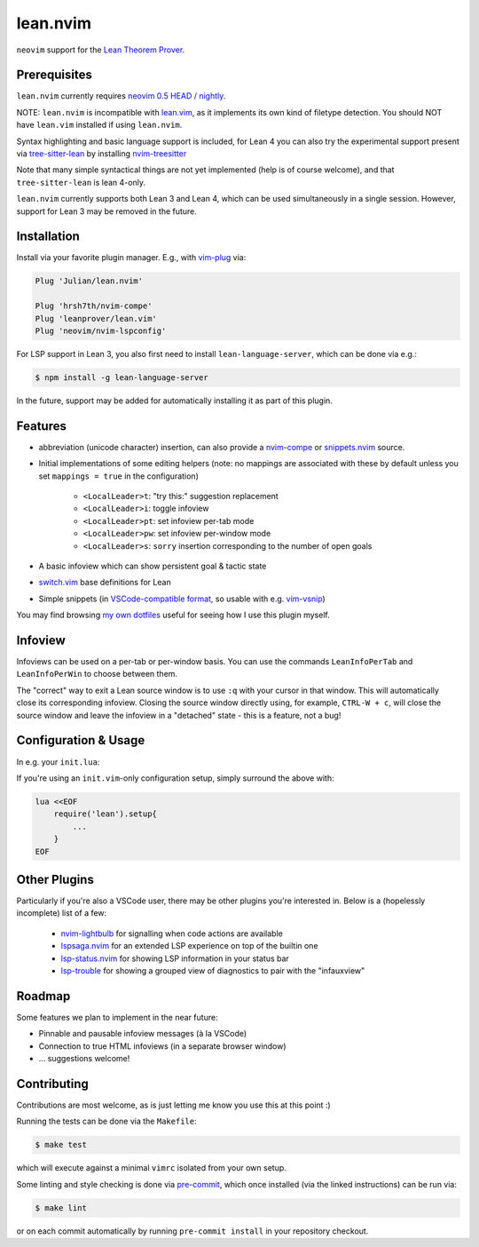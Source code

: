 =========
lean.nvim
=========

``neovim`` support for the `Lean Theorem Prover
<https://leanprover-community.github.io/>`_.

Prerequisites
-------------

``lean.nvim`` currently requires `neovim 0.5 HEAD / nightly
<https://github.com/neovim/neovim/releases/tag/nightly>`_.

NOTE: ``lean.nvim`` is incompatible with `lean.vim <https://github.com/leanprover/lean.vim>`_,
as it implements its own kind of filetype detection.
You should NOT have ``lean.vim`` installed if using ``lean.nvim``.

Syntax highlighting and basic language support is included, for Lean 4 you can also
try the experimental support present via `tree-sitter-lean
<https://github.com/Julian/tree-sitter-lean>`_ by installing
`nvim-treesitter <https://github.com/nvim-treesitter/nvim-treesitter>`_

Note that many simple syntactical things are not yet implemented
(help is of course welcome), and that ``tree-sitter-lean`` is lean
4-only.

``lean.nvim`` currently supports both Lean 3 and Lean 4, 
which can be used simultaneously in a single session. 
However, support for Lean 3 may be removed in the future.

Installation
------------

Install via your favorite plugin manager. E.g., with
`vim-plug <https://github.com/junegunn/vim-plug>`_ via:

.. code-block:: vim

    Plug 'Julian/lean.nvim'

    Plug 'hrsh7th/nvim-compe'
    Plug 'leanprover/lean.vim'
    Plug 'neovim/nvim-lspconfig'

For LSP support in Lean 3, you also first need to install
``lean-language-server``, which can be done via e.g.:

.. code-block:: sh

    $ npm install -g lean-language-server

In the future, support may be added for automatically installing it as
part of this plugin.

Features
--------

* abbreviation (unicode character) insertion, can also provide a
  `nvim-compe <https://github.com/hrsh7th/nvim-compe>`_ or
  `snippets.nvim <https://github.com/norcalli/snippets.nvim>`_
  source.

* Initial implementations of some editing helpers (note: no
  mappings are associated with these by default unless you
  set ``mappings = true`` in the
  configuration)

    * ``<LocalLeader>t``: "try this:" suggestion replacement

    * ``<LocalLeader>i``: toggle infoview

    * ``<LocalLeader>pt``: set infoview per-tab mode

    * ``<LocalLeader>pw``: set infoview per-window mode

    * ``<LocalLeader>s``: ``sorry`` insertion corresponding to the number of open goals

* A basic infoview which can show persistent goal & tactic state

* `switch.vim <https://github.com/AndrewRadev/switch.vim/>`_ base
  definitions for Lean

* Simple snippets (in `VSCode-compatible format
  <https://code.visualstudio.com/docs/editor/userdefinedsnippets#_snippet-syntax>`_,
  so usable with e.g. `vim-vsnip <https://github.com/hrsh7th/vim-vsnip>`_)

You may find browsing `my own dotfiles
<https://github.com/Julian/dotfiles/tree/main/.config/nvim>`_ useful for
seeing how I use this plugin myself.

Infoview
---------------------

Infoviews can be used on a per-tab or per-window basis. 
You can use the commands ``LeanInfoPerTab`` and ``LeanInfoPerWin`` to choose between them.

The "correct" way to exit a Lean source window is to use ``:q`` with your cursor in that window.
This will automatically close its corresponding infoview. Closing the source window directly 
using, for example, ``CTRL-W + c``, will close the source window and leave the infoview in a "detached"
state - this is a feature, not a bug!

Configuration & Usage
---------------------

In e.g. your ``init.lua``:

.. code-block:: lua
    on_attach = function(client, bufnr)
      -- See https://github.com/neovim/nvim-lspconfig#keybindings-and-completion
      -- for detailed examples of what you may want to do here.
      --
      -- Mapping a key (typically K) to `vim.lsp.buf.hover()`
      -- is highly recommended for Lean, since the hover LSP command
      -- is where you'll see the current goal state.
      --
      -- You may furthermore want to add an `autocmd` to run it on
      -- `CursorHoldI`, which will show the goal state any time the
      -- cursor is unmoved in insert mode.
      --
      -- In the future, this plugin may offer a recommended "complete
      -- setup" for easy enabling of the above.
      local function buf_set_keymap(...) vim.api.nvim_buf_set_keymap(bufnr, ...) end
      local function buf_set_option(...) vim.api.nvim_buf_set_option(bufnr, ...) end
      buf_set_keymap('n', 'gd', '<Cmd>lua vim.lsp.buf.definition()<CR>', {noremap = true})
      buf_set_keymap('n', 'K', '<Cmd>lua vim.lsp.buf.hover()<CR>', {noremap = true})
      buf_set_option('omnifunc', 'v:lua.vim.lsp.omnifunc')
    end

    require('lean').setup{
        -- Abbreviation support
        abbreviations = {
            -- Set one of the following to true to enable abbreviations
            builtin = false, -- built-in expander
            compe = false, -- nvim-compe source
            snippets = false, -- snippets.nvim source
            -- additional abbreviations:
            extra = {
                -- Add a \wknight abbreviation to insert ♘
                --
                -- Note that the backslash is implied, and that you of
                -- course may also use a snippet engine directly to do
                -- this if so desired.
                wknight = '♘',
            },
            -- change if you don't like the backslash
            -- (comma is a popular choice on French keyboards)
            leader = '\\',
        },
        -- Enable suggested mappings?
        --
        -- false by default, true to enable
        mappings = false,
        -- Enable the infauxview?
        infoview = {
            -- Clip the infoview to a maximum width
            max_width = 79,
        },
        -- Enable the Lean3(lsp3)/Lean4(lsp) language servers?
        --
        -- false to disable, otherwise should be a table of options to pass to
        --  `leanls`. See https://github.com/neovim/nvim-lspconfig/blob/master/CONFIG.md#leanls
        -- for details though lean-language-server actually doesn't support all
        -- the options mentioned there yet.
        lsp3 = {
            on_attach = on_attach,
            cmd = {"lean-language-server", "--stdio", '--', "-M", "4096"},
        },

        lsp = {
            on_attach = on_attach,
            cmd = {"lean", "--server"},
        }
    }

If you're using an ``init.vim``-only configuration setup, simply surround the
above with:

.. code-block:: vim

    lua <<EOF
        require('lean').setup{
            ...
        }
    EOF

Other Plugins
-------------

Particularly if you're also a VSCode user, there may be other plugins
you're interested in. Below is a (hopelessly incomplete) list of a few:

    * `nvim-lightbulb <https://github.com/kosayoda/nvim-lightbulb>`_ for
      signalling when code actions are available

    * `lspsaga.nvim <https://github.com/glepnir/lspsaga.nvim>`_ for an
      extended LSP experience on top of the builtin one

    * `lsp-status.nvim <https://github.com/nvim-lua/lsp-status.nvim>`_ for
      showing LSP information in your status bar

    * `lsp-trouble <https://github.com/folke/lsp-trouble.nvim>`_ for
      showing a grouped view of diagnostics to pair with the "infauxview"

Roadmap
-------------

Some features we plan to implement in the near future:

* Pinnable and pausable infoview messages (à la VSCode)

* Connection to true HTML infoviews (in a separate browser window)

* ... suggestions welcome!

Contributing
------------

Contributions are most welcome, as is just letting me know you use this at this
point :)

Running the tests can be done via the ``Makefile``:

.. code-block:: sh

    $ make test

which will execute against a minimal ``vimrc`` isolated from your own setup.

Some linting and style checking is done via `pre-commit
<https://pre-commit.com/#install>`_, which once installed (via the linked
instructions) can be run via:

.. code-block:: sh

    $ make lint

or on each commit automatically by running ``pre-commit install`` in your
repository checkout.
